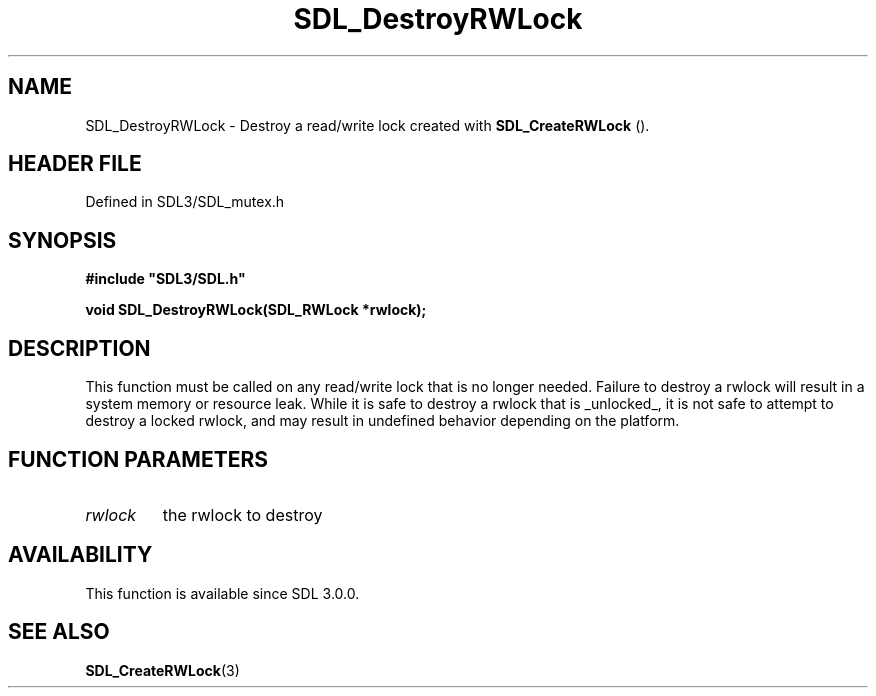 .\" This manpage content is licensed under Creative Commons
.\"  Attribution 4.0 International (CC BY 4.0)
.\"   https://creativecommons.org/licenses/by/4.0/
.\" This manpage was generated from SDL's wiki page for SDL_DestroyRWLock:
.\"   https://wiki.libsdl.org/SDL_DestroyRWLock
.\" Generated with SDL/build-scripts/wikiheaders.pl
.\"  revision SDL-prerelease-3.1.1-227-gd42d66149
.\" Please report issues in this manpage's content at:
.\"   https://github.com/libsdl-org/sdlwiki/issues/new
.\" Please report issues in the generation of this manpage from the wiki at:
.\"   https://github.com/libsdl-org/SDL/issues/new?title=Misgenerated%20manpage%20for%20SDL_DestroyRWLock
.\" SDL can be found at https://libsdl.org/
.de URL
\$2 \(laURL: \$1 \(ra\$3
..
.if \n[.g] .mso www.tmac
.TH SDL_DestroyRWLock 3 "SDL 3.1.1" "SDL" "SDL3 FUNCTIONS"
.SH NAME
SDL_DestroyRWLock \- Destroy a read/write lock created with 
.BR SDL_CreateRWLock
()\[char46]
.SH HEADER FILE
Defined in SDL3/SDL_mutex\[char46]h

.SH SYNOPSIS
.nf
.B #include \(dqSDL3/SDL.h\(dq
.PP
.BI "void SDL_DestroyRWLock(SDL_RWLock *rwlock);
.fi
.SH DESCRIPTION
This function must be called on any read/write lock that is no longer
needed\[char46] Failure to destroy a rwlock will result in a system memory or
resource leak\[char46] While it is safe to destroy a rwlock that is _unlocked_, it
is not safe to attempt to destroy a locked rwlock, and may result in
undefined behavior depending on the platform\[char46]

.SH FUNCTION PARAMETERS
.TP
.I rwlock
the rwlock to destroy
.SH AVAILABILITY
This function is available since SDL 3\[char46]0\[char46]0\[char46]

.SH SEE ALSO
.BR SDL_CreateRWLock (3)
